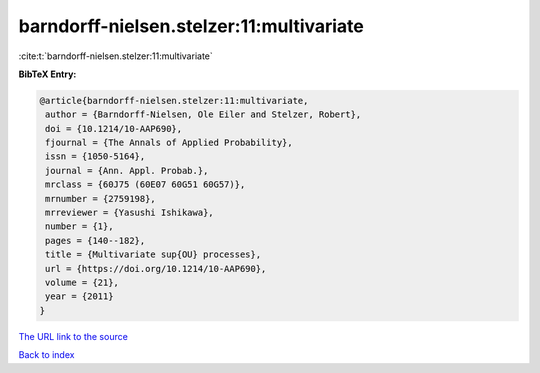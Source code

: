 barndorff-nielsen.stelzer:11:multivariate
=========================================

:cite:t:`barndorff-nielsen.stelzer:11:multivariate`

**BibTeX Entry:**

.. code-block:: bibtex

   @article{barndorff-nielsen.stelzer:11:multivariate,
    author = {Barndorff-Nielsen, Ole Eiler and Stelzer, Robert},
    doi = {10.1214/10-AAP690},
    fjournal = {The Annals of Applied Probability},
    issn = {1050-5164},
    journal = {Ann. Appl. Probab.},
    mrclass = {60J75 (60E07 60G51 60G57)},
    mrnumber = {2759198},
    mrreviewer = {Yasushi Ishikawa},
    number = {1},
    pages = {140--182},
    title = {Multivariate sup{OU} processes},
    url = {https://doi.org/10.1214/10-AAP690},
    volume = {21},
    year = {2011}
   }

`The URL link to the source <https://doi.org/10.1214/10-AAP690>`__


`Back to index <../By-Cite-Keys.html>`__
